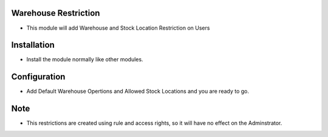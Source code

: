 Warehouse Restriction
========================
- This module will add Warehouse and Stock Location Restriction on Users

Installation
============
- Install the module normally like other modules.

Configuration
=============
- Add Default Warehouse Opertions and Allowed Stock Locations and you are ready to go.

Note
====
- This restrictions are created using rule and access rights, so it will have no effect on the Adminstrator.